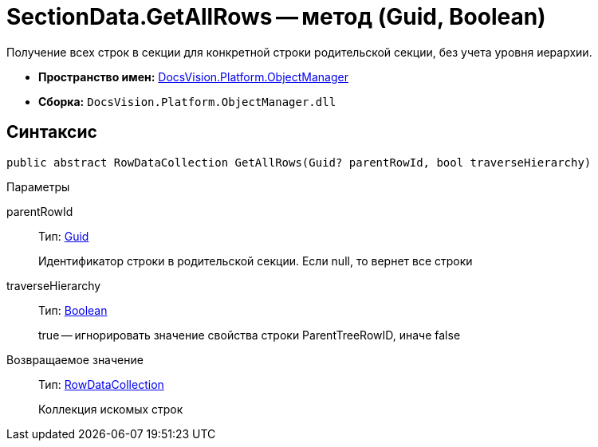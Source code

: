 = SectionData.GetAllRows -- метод (Guid, Boolean)

Получение всех строк в секции для конкретной строки родительской секции, без учета уровня иерархии.

* *Пространство имен:* xref:api/DocsVision/Platform/ObjectManager/ObjectManager_NS.adoc[DocsVision.Platform.ObjectManager]
* *Сборка:* `DocsVision.Platform.ObjectManager.dll`

== Синтаксис

[source,csharp]
----
public abstract RowDataCollection GetAllRows(Guid? parentRowId, bool traverseHierarchy)
----

Параметры

parentRowId::
Тип: http://msdn.microsoft.com/ru-ru/library/system.guid.aspx[Guid]
+
Идентификатор строки в родительской секции. Если null, то вернет все строки
traverseHierarchy::
Тип: http://msdn.microsoft.com/ru-ru/library/system.boolean.aspx[Boolean]
+
true -- игнорировать значение свойства строки ParentTreeRowID, иначе false

Возвращаемое значение::
Тип: xref:api/DocsVision/Platform/ObjectManager/RowDataCollection_CL.adoc[RowDataCollection]
+
Коллекция искомых строк
